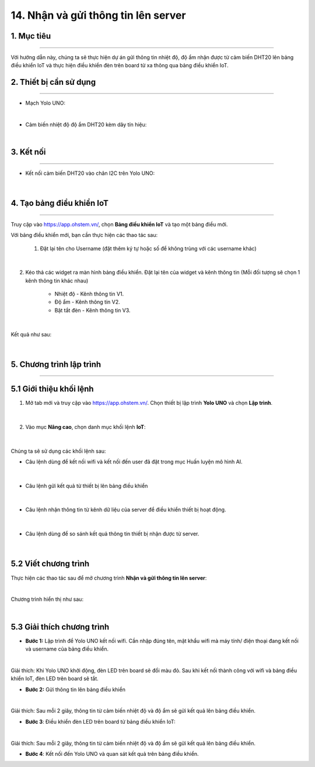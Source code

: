 14. Nhận và gửi thông tin lên server
========

1. Mục tiêu
-----
--------

Với hướng dẫn này, chúng ta sẽ thực hiện dự án gửi thông tin nhiệt độ, độ ẩm nhận được từ cảm biến DHT20 lên bảng điều khiển IoT và thực hiện điều khiển đèn trên board từ xa thông qua bảng điều khiển IoT. 

2. Thiết bị cần sử dụng
---------
----------

- Mạch Yolo UNO:

..  image:: images/yolo_uno.png
    :scale: 60%
    :align: center 
|

- Cảm biến nhiệt độ độ ẩm DHT20 kèm dây tín hiệu:

..  image:: images/dht20.png
    :scale: 90%
    :align: center 
|

3. Kết nối 
-----
--------

- Kết nối cảm biến DHT20 vào chân I2C trên Yolo UNO: 
 
..  figure:: images/iot_1.png
    :scale: 100%
    :align: center 
|

4. Tạo bảng điều khiển IoT
-------
--------

Truy cập vào `<https://app.ohstem.vn/>`_, chọn **Bảng điều khiển IoT** và tạo một bảng điều mới.

Với bảng điều khiển mới, bạn cần thực hiện các thao tác sau:

    1. Đặt lại tên cho Username (đặt thêm ký tự hoặc số để không trùng với các username khác)

..  figure:: images/iot_2.png
    :scale: 100%
    :align: center 
|

2. Kéo thả các widget ra màn hình bảng điều khiển. Đặt lại tên của widget và kênh thông tin (Mỗi đối tượng sẽ chọn 1 kênh thông tin khác nhau)
        
    - Nhiệt độ - Kênh thông tin V1. 
    - Độ ẩm - Kênh thông tin V2. 
    - Bật tắt đèn - Kênh thông tin V3. 

..  figure:: images/iot_3.png
    :scale: 100%
    :align: center 
|

Kết quả như sau:

..  figure:: images/iot_4.png
    :scale: 100%
    :align: center 
|

5. Chương trình lập trình
-------
--------

**5.1 Giới thiệu khối lệnh**
----------

1. Mở tab mới và truy cập vào `<https://app.ohstem.vn/>`_. Chọn thiết bị lập trình **Yolo UNO** và chọn **Lập trình**.  

..  figure:: images/iot_5.png
    :scale: 100%
    :align: center 
|

2. Vào mục **Nâng cao**, chọn danh mục khối lệnh **IoT**:

..  figure:: images/iot_6.png
    :scale: 100%
    :align: center 
|

Chúng ta sẽ sử dụng các khối lệnh sau: 

- Câu lệnh dùng để kết nối wifi và kết nối đến user đã đặt trong mục Huấn luyện mô hình AI. 

..  figure:: images/iot_7.png
    :scale: 100%
    :align: center 
|

- Câu lệnh gửi kết quả từ thiết bị lên bảng điều khiển

..  figure:: images/iot_8.png
    :scale: 100%
    :align: center 
|

- Câu lệnh nhận thông tin từ kênh dữ liệu của server để điều khiển thiết bị hoạt động. 

..  figure:: images/iot_9.png
    :scale: 90%
    :align: center 
|

- Câu lệnh dùng để so sánh kết quả thông tin thiết bị nhận được từ server.

..  figure:: images/iot_10.png
    :scale: 90%
    :align: center 
|


**5.2 Viết chương trình**
----------

Thực hiện các thao tác sau để mở chương trình **Nhận và gửi thông tin lên server**:

..  image:: images/iot_11.png
    :scale: 100%
    :align: center 
|

Chương trình hiển thị như sau: 

..  image:: images/iot_12.png
    :scale: 100%
    :align: center 
|

**5.3 Giải thích chương trình**
----------

- **Bước 1:** Lập trình để Yolo UNO kết nối wifi. Cần nhập đúng tên, mật khẩu wifi mà máy tính/ điện thoại đang kết nối và username của bảng điều khiển. 

..  image:: images/iot_13.png
    :scale: 100%
    :align: center 
|

Giải thích: Khi Yolo UNO khởi động, đèn LED trên board sẽ đổi màu đỏ. Sau khi kết nối thành công với wifi và bảng điều khiển IoT, đèn LED trên board sẽ tắt. 

- **Bước 2:** Gửi thông tin lên bảng điều khiển

..  image:: images/iot_14.png
    :scale: 100%
    :align: center 
|

Giải thích: Sau mỗi 2 giây, thông tin từ cảm biến nhiệt độ và độ ẩm sẽ gửi kết quả lên bảng điều khiển. 

- **Bước 3**:  Điều khiển đèn LED trên board từ bảng điều khiển IoT:

..  image:: images/iot_15.png
    :scale: 100%
    :align: center 
|

Giải thích: Sau mỗi 2 giây, thông tin từ cảm biến nhiệt độ và độ ẩm sẽ gửi kết quả lên bảng điều khiển. 

- **Bước 4**: Kết nối đến Yolo UNO và quan sát kết quả trên bảng điều khiển. 
